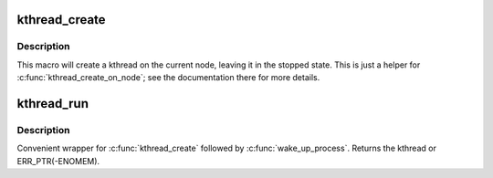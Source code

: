 .. -*- coding: utf-8; mode: rst -*-
.. src-file: include/linux/kthread.h

.. _`kthread_create`:

kthread_create
==============

.. c:function::  kthread_create( threadfn,  data,  namefmt,  arg...)

    create a kthread on the current node

    :param  threadfn:
        the function to run in the thread

    :param  data:
        data pointer for \ ``threadfn``\ ()

    :param  namefmt:
        printf-style format string for the thread name

    :param  arg...:
        arguments for \ ``namefmt``\ .

.. _`kthread_create.description`:

Description
-----------

This macro will create a kthread on the current node, leaving it in
the stopped state.  This is just a helper for \ :c:func:`kthread_create_on_node`\ ;
see the documentation there for more details.

.. _`kthread_run`:

kthread_run
===========

.. c:function::  kthread_run( threadfn,  data,  namefmt,  ...)

    create and wake a thread.

    :param  threadfn:
        the function to run until signal_pending(current).

    :param  data:
        data ptr for \ ``threadfn``\ .

    :param  namefmt:
        printf-style name for the thread.

    :param ... :
        variable arguments

.. _`kthread_run.description`:

Description
-----------

Convenient wrapper for \ :c:func:`kthread_create`\  followed by
\ :c:func:`wake_up_process`\ .  Returns the kthread or ERR_PTR(-ENOMEM).

.. This file was automatic generated / don't edit.

